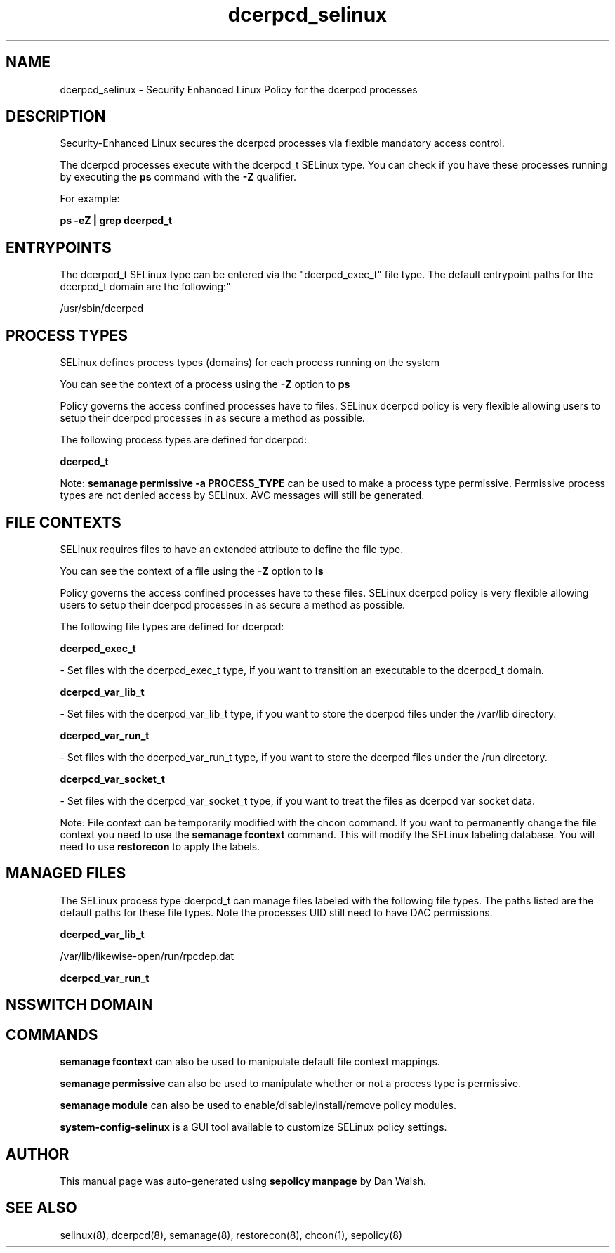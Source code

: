 .TH  "dcerpcd_selinux"  "8"  "12-11-01" "dcerpcd" "SELinux Policy documentation for dcerpcd"
.SH "NAME"
dcerpcd_selinux \- Security Enhanced Linux Policy for the dcerpcd processes
.SH "DESCRIPTION"

Security-Enhanced Linux secures the dcerpcd processes via flexible mandatory access control.

The dcerpcd processes execute with the dcerpcd_t SELinux type. You can check if you have these processes running by executing the \fBps\fP command with the \fB\-Z\fP qualifier.

For example:

.B ps -eZ | grep dcerpcd_t


.SH "ENTRYPOINTS"

The dcerpcd_t SELinux type can be entered via the "dcerpcd_exec_t" file type.  The default entrypoint paths for the dcerpcd_t domain are the following:"

/usr/sbin/dcerpcd
.SH PROCESS TYPES
SELinux defines process types (domains) for each process running on the system
.PP
You can see the context of a process using the \fB\-Z\fP option to \fBps\bP
.PP
Policy governs the access confined processes have to files.
SELinux dcerpcd policy is very flexible allowing users to setup their dcerpcd processes in as secure a method as possible.
.PP
The following process types are defined for dcerpcd:

.EX
.B dcerpcd_t
.EE
.PP
Note:
.B semanage permissive -a PROCESS_TYPE
can be used to make a process type permissive. Permissive process types are not denied access by SELinux. AVC messages will still be generated.

.SH FILE CONTEXTS
SELinux requires files to have an extended attribute to define the file type.
.PP
You can see the context of a file using the \fB\-Z\fP option to \fBls\bP
.PP
Policy governs the access confined processes have to these files.
SELinux dcerpcd policy is very flexible allowing users to setup their dcerpcd processes in as secure a method as possible.
.PP
The following file types are defined for dcerpcd:


.EX
.PP
.B dcerpcd_exec_t
.EE

- Set files with the dcerpcd_exec_t type, if you want to transition an executable to the dcerpcd_t domain.


.EX
.PP
.B dcerpcd_var_lib_t
.EE

- Set files with the dcerpcd_var_lib_t type, if you want to store the dcerpcd files under the /var/lib directory.


.EX
.PP
.B dcerpcd_var_run_t
.EE

- Set files with the dcerpcd_var_run_t type, if you want to store the dcerpcd files under the /run directory.


.EX
.PP
.B dcerpcd_var_socket_t
.EE

- Set files with the dcerpcd_var_socket_t type, if you want to treat the files as dcerpcd var socket data.


.PP
Note: File context can be temporarily modified with the chcon command.  If you want to permanently change the file context you need to use the
.B semanage fcontext
command.  This will modify the SELinux labeling database.  You will need to use
.B restorecon
to apply the labels.

.SH "MANAGED FILES"

The SELinux process type dcerpcd_t can manage files labeled with the following file types.  The paths listed are the default paths for these file types.  Note the processes UID still need to have DAC permissions.

.br
.B dcerpcd_var_lib_t

	/var/lib/likewise-open/run/rpcdep.dat
.br

.br
.B dcerpcd_var_run_t


.SH NSSWITCH DOMAIN

.SH "COMMANDS"
.B semanage fcontext
can also be used to manipulate default file context mappings.
.PP
.B semanage permissive
can also be used to manipulate whether or not a process type is permissive.
.PP
.B semanage module
can also be used to enable/disable/install/remove policy modules.

.PP
.B system-config-selinux
is a GUI tool available to customize SELinux policy settings.

.SH AUTHOR
This manual page was auto-generated using
.B "sepolicy manpage"
by Dan Walsh.

.SH "SEE ALSO"
selinux(8), dcerpcd(8), semanage(8), restorecon(8), chcon(1), sepolicy(8)
